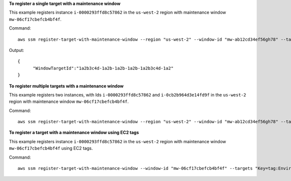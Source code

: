 **To register a single target with a maintenance window**

This example registers instance ``i-0000293ffd8c57862`` in the ``us-west-2`` region with maintenance window ``mw-06cf17cbefcb4bf4f``.

Command::

  aws ssm register-target-with-maintenance-window --region "us-west-2" --window-id "mw-ab12cd34ef56gh78" --target "Key=InstanceIds,Values=i-0000293ffd8c57862" --owner-information "Single instance" --resource-type "INSTANCE"

Output::

  {
	"WindowTargetId":"1a2b3c4d-1a2b-1a2b-1a2b-1a2b3c4d-1a2"
  }

**To register multiple targets with a maintenance window**
	
This example registers two instances, with Ids ``i-0000293ffd8c57862`` and ``i-0cb2b964d3e14fd9f`` in the ``us-west-2`` region with maintenance window ``mw-06cf17cbefcb4bf4f``.

Command::

  aws ssm register-target-with-maintenance-window --region "us-west-2" --window-id "mw-ab12cd34ef56gh78" --target "Key=InstanceIds,Values=i-0000293ffd8c57862,i-0cb2b964d3e14fd9f" --owner-information "Two instances in a list" --resource-type "INSTANCE"

**To register a target with a maintenance window using EC2 tags**

This example registers instance ``i-0000293ffd8c57862`` in the ``us-west-2`` region with maintenance window ``mw-06cf17cbefcb4bf4f`` using EC2 tags.

Command::

  aws ssm register-target-with-maintenance-window --window-id "mw-06cf17cbefcb4bf4f" --targets "Key=tag:Environment,Values=Prod" "Key=Role,Values=Web" --owner-information "Production Web Servers" --resource-type "INSTANCE"
